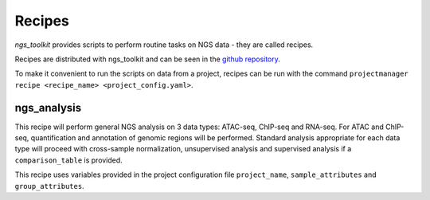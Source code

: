 Recipes
^^^^^^^^^^^^^^^^^^^^^^^^^^^^^^

`ngs_toolkit` provides scripts to perform routine tasks on NGS data - they are called recipes.

Recipes are distributed with ngs_toolkit and can be seen in the `github repository <https://github.com/afrendeiro/toolkit/tree/master/ngs_toolkit/recipes>`_.

To make it convenient to run the scripts on data from a project, recipes can be run with the command ``projectmanager recipe <recipe_name> <project_config.yaml>``.


ngs_analysis
=============================

This recipe will perform general NGS analysis on 3 data types: ATAC-seq, ChIP-seq and RNA-seq.
For ATAC and ChIP-seq, quantification and annotation of genomic regions will be performed.
Standard analysis appropriate for each data type will proceed with cross-sample normalization, unsupervised analysis and supervised analysis if a ``comparison_table`` is provided.

This recipe uses variables provided in the project configuration file ``project_name``, ``sample_attributes`` and ``group_attributes``.
